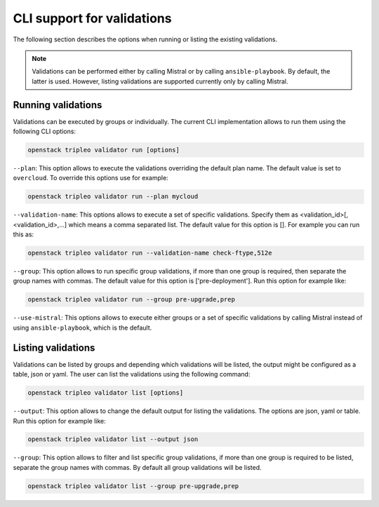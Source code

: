 CLI support for validations
===========================

The following section describes the options
when running or listing the existing validations.

.. note:: Validations can be performed either by calling Mistral or by calling
  ``ansible-playbook``. By default, the latter is used. However, listing
  validations are supported currently only by calling Mistral.

Running validations
^^^^^^^^^^^^^^^^^^^

Validations can be executed by groups or individually.
The current CLI implementation allows to run them
using the following CLI options:

.. code-block:: bash

  openstack tripleo validator run [options]

``--plan``: This option allows to execute the
validations overriding the default plan name.
The default value is set to ``overcloud``.
To override this options use for example:

.. code-block:: bash

  openstack tripleo validator run --plan mycloud

``--validation-name``: This options allows to execute
a set of specific validations. Specify them as
<validation_id>[,<validation_id>,...] which means a
comma separated list. The default value for this
option is [].
For example you can run this as:

.. code-block:: bash

  openstack tripleo validator run --validation-name check-ftype,512e

``--group``: This option allows to run specific group
validations, if more than one group is required, then
separate the group names with commas. The default value for this option
is ['pre-deployment'].
Run this option for example like:

.. code-block:: bash

  openstack tripleo validator run --group pre-upgrade,prep

``--use-mistral``: This options allows to execute either groups or a set of
specific validations by calling Mistral instead of using ``ansible-playbook``,
which is the default.

Listing validations
^^^^^^^^^^^^^^^^^^^

Validations can be listed by groups and
depending which validations will be listed,
the output might be configured as a table, json or yaml.
The user can list the validations using the following
command:

.. code-block:: bash

  openstack tripleo validator list [options]

``--output``: This option allows to change
the default output for listing the validations.
The options are json, yaml or table.
Run this option for example like:

.. code-block:: bash

  openstack tripleo validator list --output json

``--group``: This option allows to filter and list
specific group validations, if more than one group
is required to be listed, separate the group names
with commas. By default all group validations
will be listed.

.. code-block:: bash

  openstack tripleo validator list --group pre-upgrade,prep
